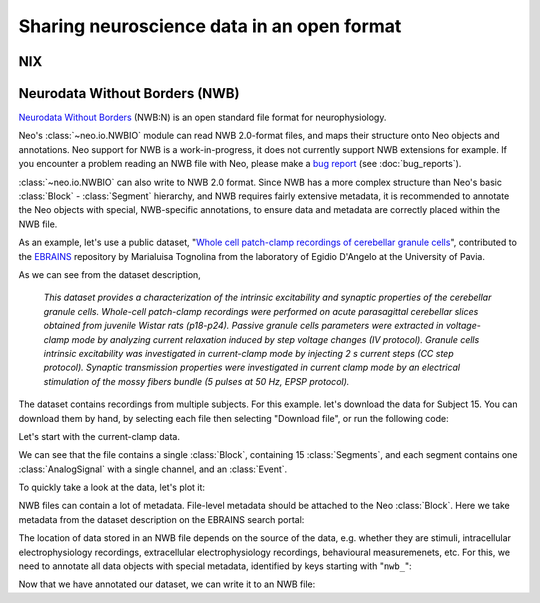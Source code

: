 ===========================================
Sharing neuroscience data in an open format
===========================================

.. FAIR, advantages of open formats

.. data from other formats, or from simulations


NIX
===



Neurodata Without Borders (NWB)
===============================

`Neurodata Without Borders`_ (NWB:N) is an open standard file format for neurophysiology.

Neo's :class:`~neo.io.NWBIO` module can read NWB 2.0-format files, and maps their structure
onto Neo objects and annotations.
Neo support for NWB is a work-in-progress, it does not currently support NWB extensions for example.
If you encounter a problem reading an NWB file with Neo, please make a `bug report`_ (see :doc:`bug_reports`).

:class:`~neo.io.NWBIO` can also write to NWB 2.0 format.
Since NWB has a more complex structure than Neo's basic :class:`Block` - :class:`Segment` hierarchy,
and NWB requires fairly extensive metadata, it is recommended to annotate the Neo objects with special,
NWB-specific annotations, to ensure data and metadata are correctly placed within the NWB file.

As an example, let's use a public dataset, "`Whole cell patch-clamp recordings of cerebellar granule cells`_",
contributed to the EBRAINS_ repository by Marialuisa Tognolina from the laboratory of Egidio D'Angelo at the University of Pavia.

As we can see from the dataset description,

    *This dataset provides a characterization of the intrinsic excitability and synaptic properties of the cerebellar granule cells.
    Whole-cell patch-clamp recordings were performed on acute parasagittal cerebellar slices obtained from juvenile Wistar rats (p18-p24).
    Passive granule cells parameters were extracted in voltage-clamp mode by analyzing current relaxation induced by step voltage changes (IV protocol).
    Granule cells intrinsic excitability was investigated in current-clamp mode by injecting 2 s current steps (CC step protocol).
    Synaptic transmission properties were investigated in current clamp mode by an electrical stimulation of the mossy fibers bundle (5 pulses at 50 Hz, EPSP protocol).*

The dataset contains recordings from multiple subjects. For this example. let's download the data for Subject 15. You can download them by hand, by selecting each file then selecting "Download file", or run the following code:


.. ipython::

    In [1]: from urllib.request import urlretrieve

    In [2]: from urllib.parse import quote

    In [2]: dataset_url = "https://object.cscs.ch/v1/AUTH_63ea6845b1d34ad7a43c8158d9572867/hbp-d000017_PatchClamp-GranuleCells_pub"

    In [3]: folder = "GrC_Subject15_180116"

    In [4]: filenames = ["180116_0004 IV -70.abf", "180116_0005 CC step.abf", "180116_0006 EPSP.abf"]

    In [5]: for filename in filenames:
       ...:     datafile_url = f"{dataset_url}/{folder}/{quote(filename)}"
       ...:     local_file = urlretrieve(datafile_url, filename)

Let's start with the current-clamp data.

.. ipython::

    In [6]: from neo.io import get_io

    In [7]: reader = get_io("180116_0005 CC step.abf")

    In [8]: data = reader.read()

    In [9]: data
    Out[9]:

We can see that the file contains a single :class:`Block`, containing 15 :class:`Segments`,
and each segment contains one :class:`AnalogSignal` with a single channel, and an :class:`Event`.

.. note: the events are essentially empty

To quickly take a look at the data, let's plot it:

.. ipython::

    In [10]: import matplotlib.pyplot as plt

    In [11]: fig = plt.figure(figsize=(10, 5))

    In [12]: for segment in data[0].segments:
       ....:     signal = segment.analogsignals[0]
       ....:     plt.plot(signal.times, signal)

    In [13]: plt.xlabel(f"Time ({signal.times.units.dimensionality.string})")

    In [14]: plt.ylabel(f"Voltage ({signal.units.dimensionality.string})")

    In [15]: plt.savefig("source/nwb_example_cc_step.png")

.. image:: nwb_example_cc_step.png

NWB files can contain a lot of metadata. File-level metadata should be attached to the Neo :class:`Block`.
Here we take metadata from the dataset description on the EBRAINS search portal:

.. ipython::

    In [16]: global_metadata = {
       ....:     "session_start_time": data[0].rec_datetime,
       ....:     "identifier": data[0].file_origin,
       ....:     "session_id": "180116_0005",
       ....:     "institution": "University of Pavia",
       ....:     "lab": "D'Angelo Lab",
       ....:     "related_publications": "https://doi.org/10.1038/s42003-020-0953-x"
       ....: }

    In [17]: data[0].annotate(**global_metadata)

The location of data stored in an NWB file depends on the source of the data, e.g. whether they are stimuli,
intracellular electrophysiology recordings, extracellular electrophysiology recordings, behavioural measuremenets, etc.
For this, we need to annotate all data objects with special metadata, identified by keys starting with "``nwb_``":

.. ipython::

    In [18]: signal_metadata = {
       ....:     "nwb_group": "acquisition",
       ....:     "nwb_neurodata_type": "icephys.PatchClampSeries",
       ....:     "nwb_electrode": {
       ....:         "device": {
       ....:            "name": "patch clamp electrode"
       ....:         }
       ....:     }
       ....: }

    In [19]: for segment in data[0].segments:
       ....:     signal = segment.analogsignals[0]
       ....:     signal.annotate(**signal_metadata)

Now that we have annotated our dataset, we can write it to an NWB file:

.. ipython::

    In [20]: from neo.io import NWBIO

    In [21]: writer = NWBIO("GrC_Subject15_180116.nwb", mode="w")

    In [22]: writer.write(data[0])



.. _`Neurodata Without Borders`: https://www.nwb.org
.. _`bug report`: https://github.com/NeuralEnsemble/python-neo/issues/new
.. _`Whole cell patch-clamp recordings of cerebellar granule cells`: https://doi.org/10.25493/CHJG-7QC
.. _EBRAINS: https://ebrains.eu/services/data-and-knowledge/
